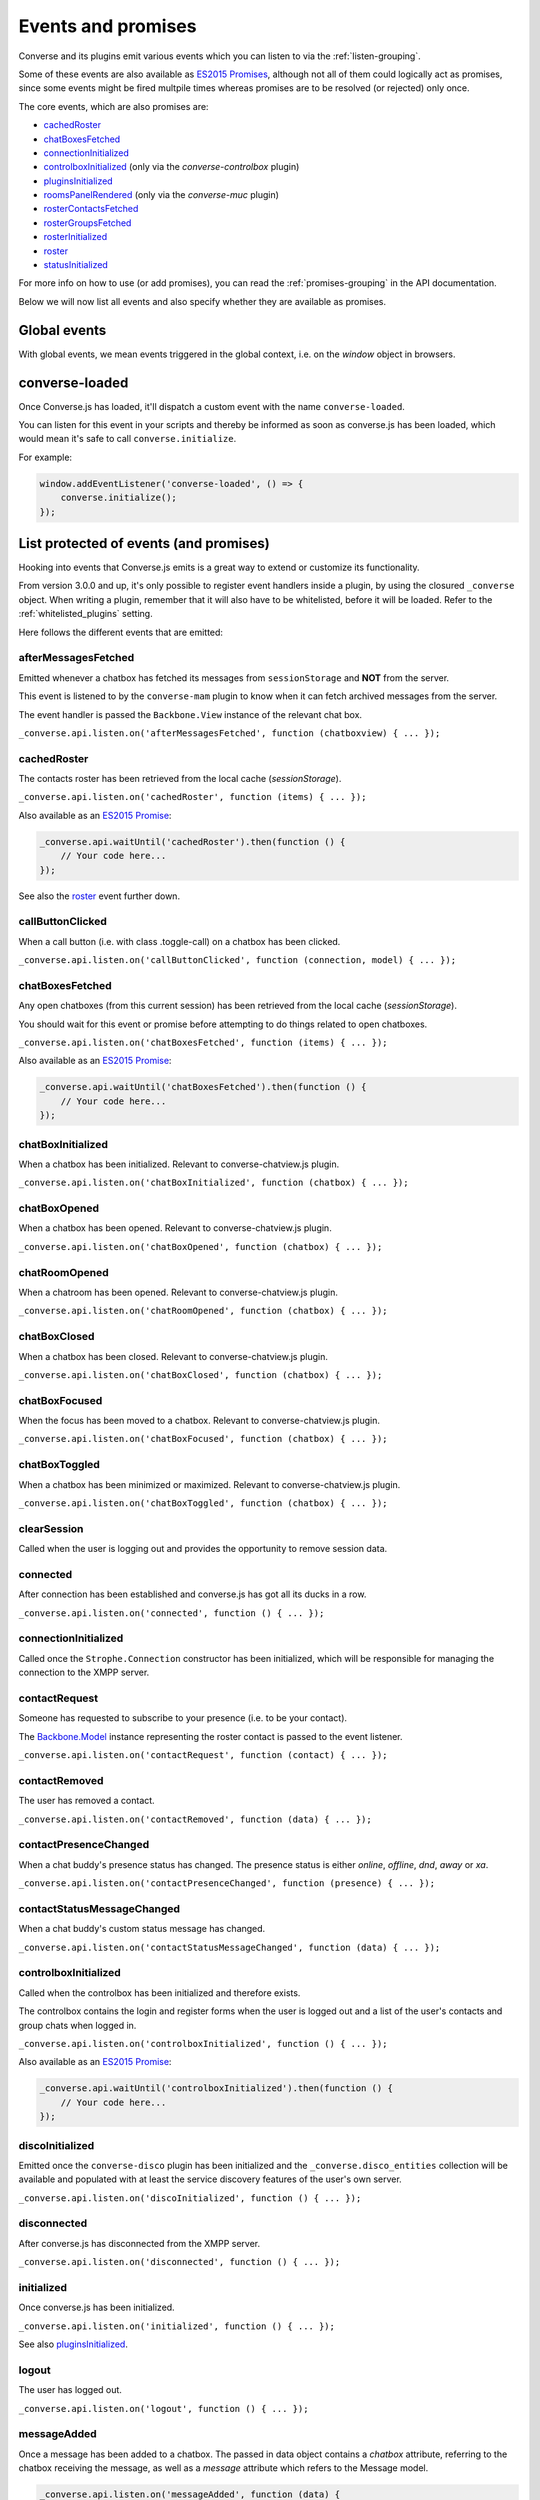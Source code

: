 .. raw:: html

    <div id="banner"><a href="https://github.com/jcbrand/converse.js/blob/master/docs/source/theming.rst">Edit me on GitHub</a></div>

.. _`events-API`:

Events and promises
===================

Converse and its plugins emit various events which you can listen to via the
:ref:`listen-grouping`.

Some of these events are also available as `ES2015 Promises <http://es6-features.org/#PromiseUsage>`_,
although not all of them could logically act as promises, since some events
might be fired multpile times whereas promises are to be resolved (or
rejected) only once.

The core events, which are also promises are:

* `cachedRoster`_
* `chatBoxesFetched`_
* `connectionInitialized`_
* `controlboxInitialized`_ (only via the `converse-controlbox` plugin)
* `pluginsInitialized`_
* `roomsPanelRendered`_ (only via the `converse-muc` plugin)
* `rosterContactsFetched`_
* `rosterGroupsFetched`_
* `rosterInitialized`_
* `roster`_
* `statusInitialized`_

For more info on how to use (or add promises), you can read the
:ref:`promises-grouping` in the API documentation.

Below we will now list all events and also specify whether they are available
as promises.

Global events
-------------

With global events, we mean events triggered in the global context, i.e. on the
`window` object in browsers.

converse-loaded
---------------

Once Converse.js has loaded, it'll dispatch a custom event with the name
``converse-loaded``.

You can listen for this event in your scripts and thereby be informed as soon
as converse.js has been loaded, which would mean it's safe to call
``converse.initialize``.

For example:

.. code-block:: javascript

    window.addEventListener('converse-loaded', () => {
        converse.initialize();
    });


List protected of events (and promises)
----------------------------------------

Hooking into events that Converse.js emits is a great way to extend or
customize its functionality.

From version 3.0.0 and up, it's only possible to register event handlers inside
a plugin, by using the closured ``_converse`` object. When writing a plugin,
remember that it will also have to be whitelisted, before it will be loaded.
Refer to the :ref:`whitelisted_plugins` setting.

Here follows the different events that are emitted:

afterMessagesFetched
~~~~~~~~~~~~~~~~~~~~

Emitted whenever a chatbox has fetched its messages from ``sessionStorage`` and
**NOT** from the server.

This event is listened to by the ``converse-mam`` plugin to know when it can
fetch archived messages from the server.

The event handler is passed the ``Backbone.View`` instance of the relevant chat
box.

``_converse.api.listen.on('afterMessagesFetched', function (chatboxview) { ... });``

.. _`cachedRoster`:

cachedRoster
~~~~~~~~~~~~

The contacts roster has been retrieved from the local cache (`sessionStorage`).

``_converse.api.listen.on('cachedRoster', function (items) { ... });``

Also available as an `ES2015 Promise <http://es6-features.org/#PromiseUsage>`_:

.. code-block:: javascript

    _converse.api.waitUntil('cachedRoster').then(function () {
        // Your code here...
    });

See also the `roster`_ event further down.

callButtonClicked
~~~~~~~~~~~~~~~~~

When a call button (i.e. with class .toggle-call) on a chatbox has been clicked.

``_converse.api.listen.on('callButtonClicked', function (connection, model) { ... });``

.. _`chatBoxesFetched`:

chatBoxesFetched
~~~~~~~~~~~~~~~~

Any open chatboxes (from this current session) has been retrieved from the local cache (`sessionStorage`).

You should wait for this event or promise before attempting to do things
related to open chatboxes.

``_converse.api.listen.on('chatBoxesFetched', function (items) { ... });``

Also available as an `ES2015 Promise <http://es6-features.org/#PromiseUsage>`_:

.. code-block:: javascript

    _converse.api.waitUntil('chatBoxesFetched').then(function () {
        // Your code here...
    });

chatBoxInitialized
~~~~~~~~~~~~~~~~~~

When a chatbox has been initialized. Relevant to converse-chatview.js plugin.

``_converse.api.listen.on('chatBoxInitialized', function (chatbox) { ... });``

chatBoxOpened
~~~~~~~~~~~~~

When a chatbox has been opened. Relevant to converse-chatview.js plugin.

``_converse.api.listen.on('chatBoxOpened', function (chatbox) { ... });``

chatRoomOpened
~~~~~~~~~~~~~~

When a chatroom has been opened. Relevant to converse-chatview.js plugin.

``_converse.api.listen.on('chatRoomOpened', function (chatbox) { ... });``

chatBoxClosed
~~~~~~~~~~~~~

When a chatbox has been closed. Relevant to converse-chatview.js plugin.

``_converse.api.listen.on('chatBoxClosed', function (chatbox) { ... });``

chatBoxFocused
~~~~~~~~~~~~~~

When the focus has been moved to a chatbox. Relevant to converse-chatview.js plugin.

``_converse.api.listen.on('chatBoxFocused', function (chatbox) { ... });``

chatBoxToggled
~~~~~~~~~~~~~~

When a chatbox has been minimized or maximized. Relevant to converse-chatview.js plugin.

``_converse.api.listen.on('chatBoxToggled', function (chatbox) { ... });``

clearSession
~~~~~~~~~~~~

Called when the user is logging out and provides the opportunity to remove session data.

connected
~~~~~~~~~

After connection has been established and converse.js has got all its ducks in a row.

``_converse.api.listen.on('connected', function () { ... });``

connectionInitialized
~~~~~~~~~~~~~~~~~~~~~

Called once the ``Strophe.Connection`` constructor has been initialized, which
will be responsible for managing the connection to the XMPP server.

contactRequest
~~~~~~~~~~~~~~

Someone has requested to subscribe to your presence (i.e. to be your contact).

The `Backbone.Model <http://backbonejs.org/#Model>`_ instance representing the
roster contact is passed to the event listener.

``_converse.api.listen.on('contactRequest', function (contact) { ... });``

contactRemoved
~~~~~~~~~~~~~~

The user has removed a contact.

``_converse.api.listen.on('contactRemoved', function (data) { ... });``


contactPresenceChanged
~~~~~~~~~~~~~~~~~~~~~~

When a chat buddy's presence status has changed.
The presence status is either `online`, `offline`, `dnd`, `away` or `xa`.

``_converse.api.listen.on('contactPresenceChanged', function (presence) { ... });``

contactStatusMessageChanged
~~~~~~~~~~~~~~~~~~~~~~~~~~~

When a chat buddy's custom status message has changed.

``_converse.api.listen.on('contactStatusMessageChanged', function (data) { ... });``

controlboxInitialized
~~~~~~~~~~~~~~~~~~~~~

Called when the controlbox has been initialized and therefore exists.

The controlbox contains the login and register forms when
the user is logged out and a list of the user's contacts and group chats when
logged in.

``_converse.api.listen.on('controlboxInitialized', function () { ... });``

Also available as an `ES2015 Promise <http://es6-features.org/#PromiseUsage>`_:

.. code-block:: javascript

    _converse.api.waitUntil('controlboxInitialized').then(function () {
        // Your code here...
    });

discoInitialized
~~~~~~~~~~~~~~~~

Emitted once the ``converse-disco`` plugin has been initialized and the
``_converse.disco_entities`` collection will be available and populated with at
least the service discovery features of the user's own server.

``_converse.api.listen.on('discoInitialized', function () { ... });``

disconnected
~~~~~~~~~~~~

After converse.js has disconnected from the XMPP server.

``_converse.api.listen.on('disconnected', function () { ... });``

initialized
~~~~~~~~~~~

Once converse.js has been initialized.

``_converse.api.listen.on('initialized', function () { ... });``

See also `pluginsInitialized`_.

logout
~~~~~~

The user has logged out.

``_converse.api.listen.on('logout', function () { ... });``

messageAdded
~~~~~~~~~~~~

Once a message has been added to a chatbox. The passed in data object contains
a `chatbox` attribute, referring to the chatbox receiving the message, as well
as a `message` attribute which refers to the Message model.

.. code-block:: javascript

    _converse.api.listen.on('messageAdded', function (data) {
        // The message is at `data.message`
        // The original chatbox is at `data.chatbox`.
    });


messageNotification
~~~~~~~~~~~~~~~~~~~

Emitted just before an HTML5 message notification will be sent out.

.. code-block:: javascript

    _converse.api.listen.on('messageNotification', stanza => {

        const body = sizzle(`encrypted[xmlns="${Strophe.NS.OMEMO}"]`, message).length ?
                        __('OMEMO Message received') :
                        _.get(message.querySelector('body'), 'textContent');
        alert(body);
    });

messageSend
~~~~~~~~~~~

When a message will be sent out.

``_converse.api.listen.on('messageSend', function (messageText) { ... });``

noResumeableSession
~~~~~~~~~~~~~~~~~~~

When keepalive=true but there aren't any stored prebind tokens.

``_converse.api.listen.on('noResumeableSession', function () { ... });``

.. _`pluginsInitialized`:

pluginsInitialized
~~~~~~~~~~~~~~~~~~

Emitted once all plugins have been initialized. This is a useful event if you want to
register event handlers but would like your own handlers to be overridable by
plugins. In that case, you need to first wait until all plugins have been
initialized, so that their overrides are active. One example where this is used
is in `converse-notifications.js <https://github.com/jcbrand/converse.js/blob/master/src/converse-notification.js>`.

``_converse.api.listen.on('pluginsInitialized', function () { ... });``

Also available as an `ES2015 Promise <http://es6-features.org/#PromiseUsage>`_:

.. code-block:: javascript

    _converse.api.waitUntil('pluginsInitialized').then(function () {
        // Your code here...
    });

privateChatsAutoJoined
~~~~~~~~~~~~~~~~~~~~~~

Emitted once any private chats have been automatically joined as specified by
the _`auto_join_private_chats` settings.

.. code-block:: javascript

    _converse.api.listen.on('privateChatsAutoJoined', function () { ... });

Also available as an `ES2015 Promise <http://es6-features.org/#PromiseUsage>`_.

.. code-block:: javascript

    _converse.api.waitUntil('privateChatsAutoJoined').then(function () {
        // Your code here...
    });


reconnecting
~~~~~~~~~~~~

Fired once converse.js has determined that it will attempt to reconnect (and
each subsequent time, if it attempts repeatedly).

reconnected
~~~~~~~~~~~

After the connection has dropped and converse.js has reconnected.
Any Strophe stanza handlers (as registered via `converse.listen.stanza`) will
have to be registered anew.

.. code-block:: javascript

    _converse.api.listen.on('reconnected', function () { ... });

registeredGlobalEventHandlers
~~~~~~~~~~~~~~~~~~~~~~~~~~~~~

Called once Converse has registered its global event handlers (for events such
as window resize or unload).

Plugins can listen to this event as cue to register their own global event
handlers.

roomsAutoJoined
~~~~~~~~~~~~~~~

Emitted once any rooms that have been configured to be automatically joined,
specified via the _`auto_join_rooms` setting, have been entered.

.. code-block:: javascript

    _converse.api.listen.on('roomsAutoJoined', function () { ... });

Also available as an `ES2015 Promise <http://es6-features.org/#PromiseUsage>`_:

.. code-block:: javascript

    _converse.api.waitUntil('roomsAutoJoined').then(function () {
        // Your code here...
    });

roomInviteSent
~~~~~~~~~~~~~~

After the user has sent out a direct invitation, to a roster contact, asking them to join a room.

``_converse.api.listen.on('roomInvite', function (data) { ... });``

roomInviteReceived
~~~~~~~~~~~~~~~~~~

After the user has sent out a direct invitation, to a roster contact, asking them to join a room.

``_converse.api.listen.on('roomInvite', function (data) { ... });``

.. _`roomsPanelRendered`:

roomsPanelRendered
~~~~~~~~~~~~~~~~~~

Emitted once the "Rooms" panel in the control box has been rendered.
Used by `converse-bookmarks` and `converse-roomslist` to know when they can
render themselves in that panel.

``_converse.api.listen.on('roomsPanelRendered', function (data) { ... });``

Also available as an `ES2015 Promise <http://es6-features.org/#PromiseUsage>`_:

.. code-block:: javascript

    _converse.api.waitUntil('roomsPanelRendered').then(function () {
        // Your code here...
    });

.. _`roster`:

roster
~~~~~~

When the roster has been received from the XMPP server.

``_converse.api.listen.on('roster', function (items) { ... });``

Also available as an `ES2015 Promise <http://es6-features.org/#PromiseUsage>`_:

.. code-block:: javascript

    _converse.api.waitUntil('roster').then(function () {
        // Your code here...
    });

See also the `cachedRoster` event further up, which gets called instead of
`roster` if its already in `sessionStorage`.

.. _`rosterContactsFetched`:

rosterContactsFetched
~~~~~~~~~~~~~~~~~~~~~

Triggered once roster contacts have been fetched. Used by the
`converse-rosterview.js` plugin to know when it can start to show the roster.

Also available as an `ES2015 Promise <http://es6-features.org/#PromiseUsage>`_:

.. code-block:: javascript

    _converse.api.waitUntil('rosterContactsFetched').then(function () {
        // Your code here...
    });

.. _`rosterGroupsFetched`:

rosterGroupsFetched
~~~~~~~~~~~~~~~~~~~

Triggered once roster groups have been fetched. Used by the
`converse-rosterview.js` plugin to know when it can start alphabetically
position roster groups.

Also available as an `ES2015 Promise <http://es6-features.org/#PromiseUsage>`_:

.. code-block:: javascript

    _converse.api.waitUntil('rosterGroupsFetched').then(function () {
        // Your code here...
    });

.. _`rosterInitialized`:

rosterInitialized
~~~~~~~~~~~~~~~~~

The Backbone collections `RosterContacts` and `RosterGroups` have been created,
but not yet populated with data.

This event is useful when you want to create views for these collections.

Also available as an `ES2015 Promise <http://es6-features.org/#PromiseUsage>`_:

.. code-block:: javascript

    _converse.api.waitUntil('rosterInitialized').then(function () {
        // Your code here...
    });

rosterPush
~~~~~~~~~~

When the roster receives a push event from server. (i.e. New entry in your buddy list)

``_converse.api.listen.on('rosterPush', function (items) { ... });``

rosterReadyAfterReconnection
~~~~~~~~~~~~~~~~~~~~~~~~~~~~

Similar to `rosterInitialized`, but instead pertaining to reconnection. This
event indicates that the Backbone collections representing the roster and its
groups are now again available after converse.js has reconnected.

serviceDiscovered
~~~~~~~~~~~~~~~~~

When converse.js has learned of a service provided by the XMPP server. See XEP-0030.

``_converse.api.listen.on('serviceDiscovered', function (service) { ... });``


.. _`statusInitialized`:

statusInitialized
~~~~~~~~~~~~~~~~~

When the user's own chat status has been initialized.

``_converse.api.listen.on('statusInitialized', function (status) { ... });``

Also available as an `ES2015 Promise <http://es6-features.org/#PromiseUsage>`_:

.. code-block:: javascript

    _converse.api.waitUntil('statusInitialized').then(function () {
        // Your code here...
    });

statusChanged
~~~~~~~~~~~~~

When own chat status has changed.

``_converse.api.listen.on('statusChanged', function (status) { ... });``

statusMessageChanged
~~~~~~~~~~~~~~~~~~~~

When own custom status message has changed.

``_converse.api.listen.on('statusMessageChanged', function (message) { ... });``

streamFeaturesAdded
~~~~~~~~~~~~~~~~~~~

Emitted as soon as Converse has processed the stream features as advertised by
the server. If you want to check whether a stream feature is supported before
proceeding, then you'll first want to wait for this event.

windowStateChanged
~~~~~~~~~~~~~~~~~~

When window state has changed. Used to determine when a user left the page and when came back.

``_converse.api.listen.on('windowStateChanged', function (data) { ... });``


List of events on the ChatRoom Backbone.Model
---------------------------------------------

configurationNeeded
~~~~~~~~~~~~~~~~~~~

Triggered when a new room has been created which first needs to be configured
and when `auto_configure` is set to `false`.

Used by the core `ChatRoomView` view in order to know when to render the
configuration form for a new room.
